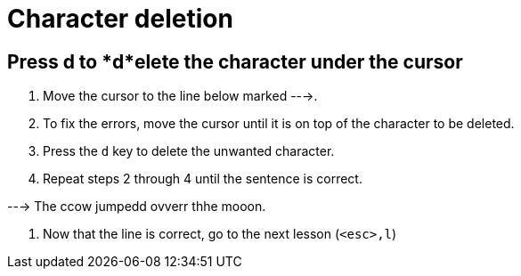 Character deletion
==================

Press d to *d*elete the character under the cursor
--------------------------------------------------

  1. Move the cursor to the line below marked --->.

  2. To fix the errors, move the cursor until it is on top of the
     character to be deleted.

  3. Press the `d` key to delete the unwanted character.

  4. Repeat steps 2 through 4 until the sentence is correct.

---> The ccow jumpedd ovverr thhe mooon.

  5. Now that the line is correct, go to the next lesson (`<esc>,l`)
